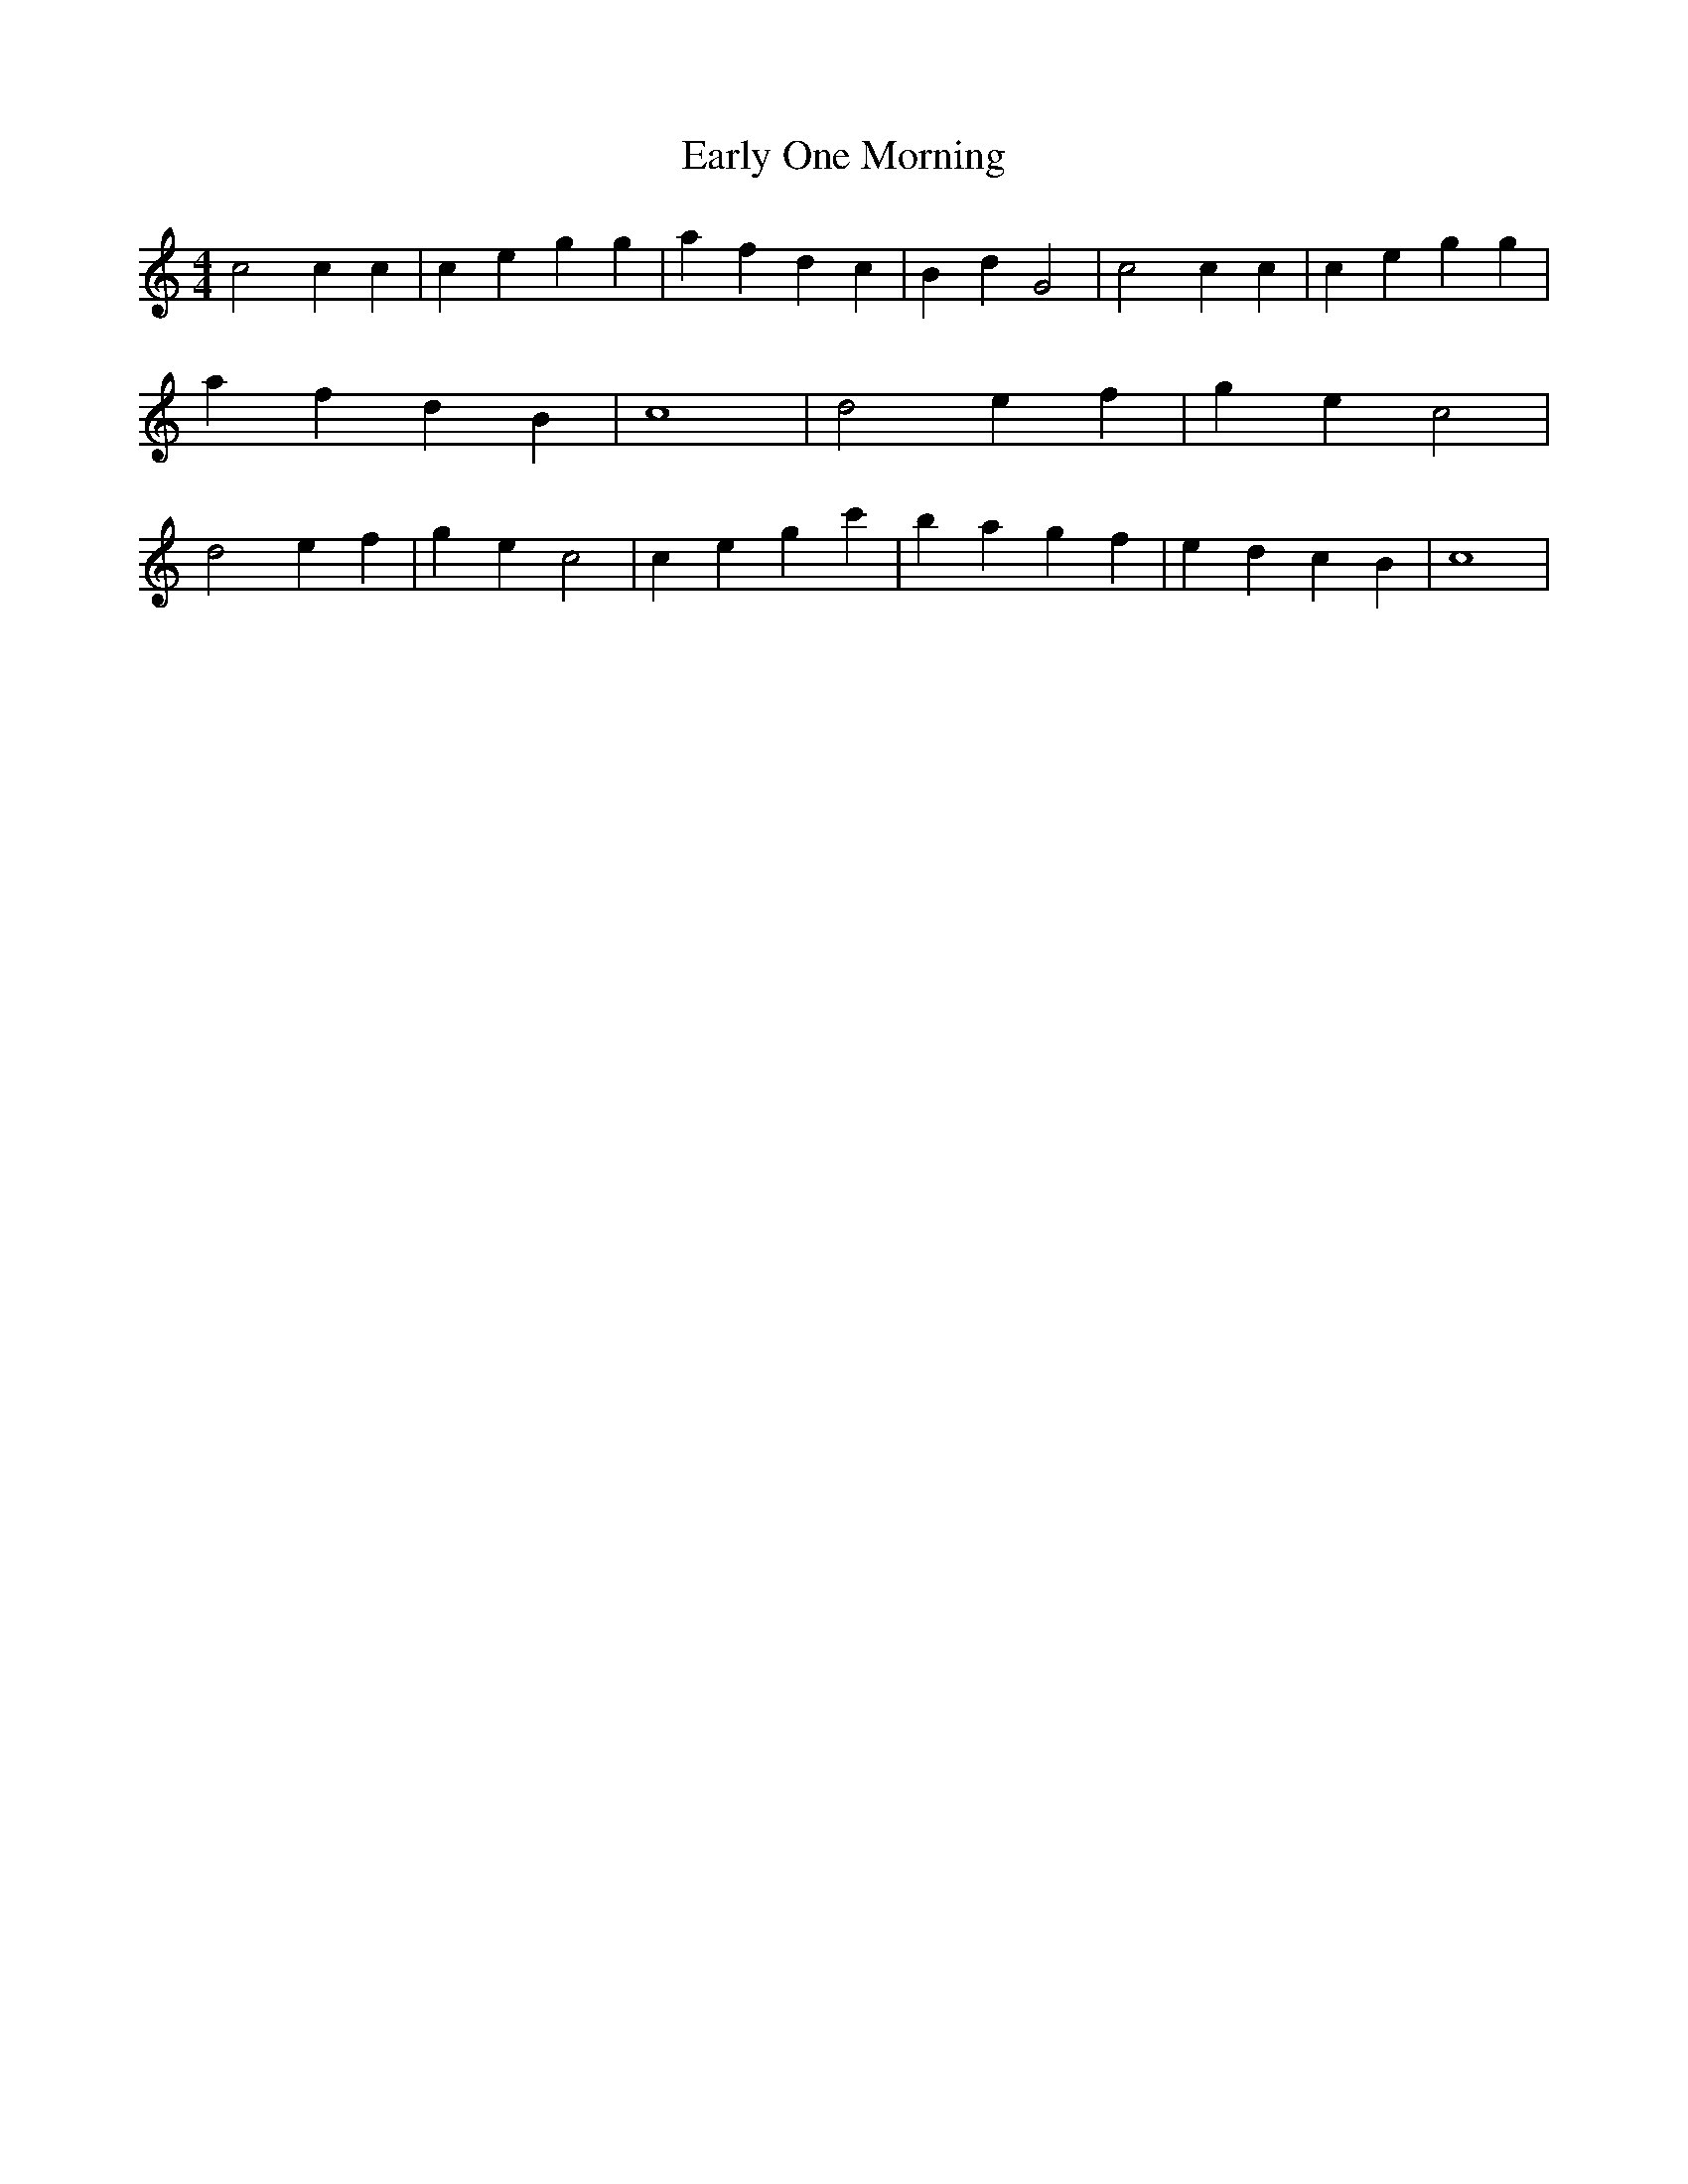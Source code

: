% Generated more or less automatically by swtoabc by Erich Rickheit KSC
X:1
T:Early One Morning
M:4/4
L:1/4
K:C
 c2 c c| c- e g g| a f d c| B- d G2| c2 c c| c e g g| a- f d B| c4|\
 d2 e f| g- e c2| d2 e f| g- e c2| c- e g c'| b- a g- f| e- d c B|\
 c4|

